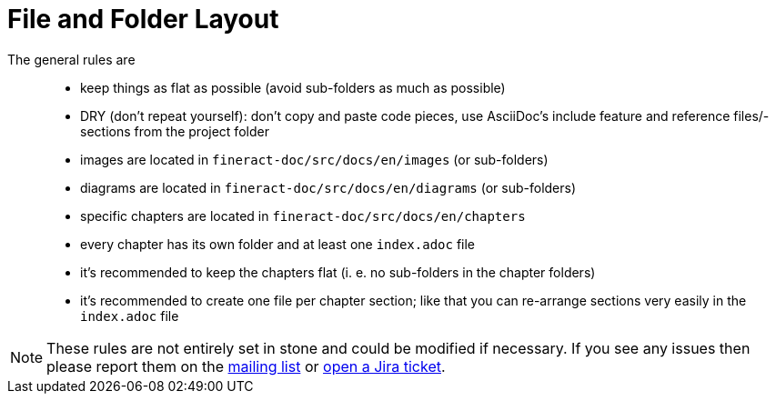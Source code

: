 = File and Folder Layout

The general rules are::

* keep things as flat as possible (avoid sub-folders as much as possible)
* DRY (don't repeat yourself): don't copy and paste code pieces, use AsciiDoc's include feature and reference files/-sections from the project folder
* images are located in `fineract-doc/src/docs/en/images` (or sub-folders)
* diagrams are located in `fineract-doc/src/docs/en/diagrams` (or sub-folders)
* specific chapters are located in `fineract-doc/src/docs/en/chapters`
* every chapter has its own folder and at least one `index.adoc` file
* it's recommended to keep the chapters flat (i. e. no sub-folders in the chapter folders)
* it's recommended to create one file per chapter section; like that you can re-arrange sections very easily in the `index.adoc` file

NOTE: These rules are not entirely set in stone and could be modified if necessary. If you see any issues then please report them on the mailto:dev@fineract.apache.org[mailing list] or https://issues.apache.org[open a Jira ticket].
